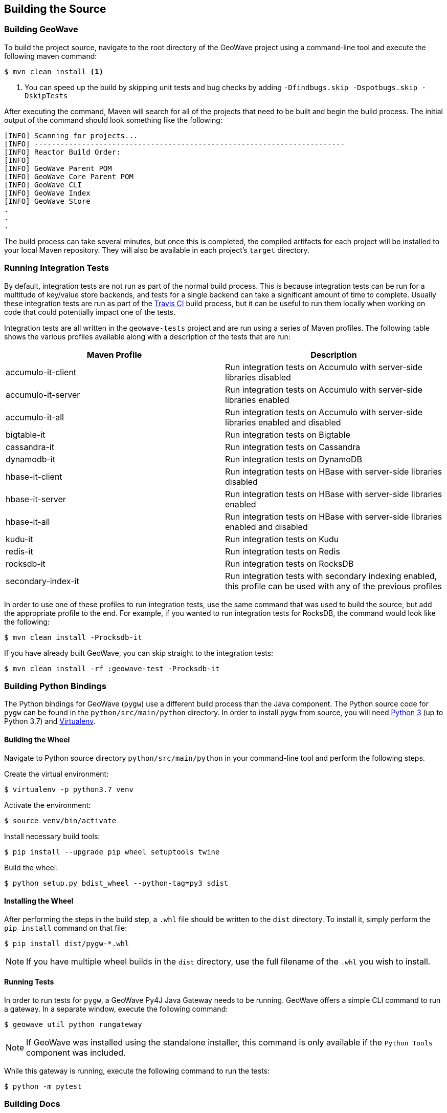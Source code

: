 [[building]]
<<<

:linkattrs:

== Building the Source

[[build-geowave]]
=== Building GeoWave

To build the project source, navigate to the root directory of the GeoWave project using a command-line tool and execute the following maven command:

[source, bash]
----
$ mvn clean install <1>
----
<1> You can speed up the build by skipping unit tests and bug checks by adding `-Dfindbugs.skip -Dspotbugs.skip -DskipTests`

After executing the command, Maven will search for all of the projects that need to be built and begin the build process.  The initial output of the command should look something like the following:

----
[INFO] Scanning for projects...
[INFO] ------------------------------------------------------------------------
[INFO] Reactor Build Order:
[INFO]
[INFO] GeoWave Parent POM
[INFO] GeoWave Core Parent POM
[INFO] GeoWave CLI
[INFO] GeoWave Index
[INFO] GeoWave Store
.
.
.
----

The build process can take several minutes, but once this is completed, the compiled artifacts for each project will be installed to your local Maven repository. They will also be available in each project's `target` directory.

=== Running Integration Tests

By default, integration tests are not run as part of the normal build process.  This is because integration tests can be run for a multitude of key/value store backends, and tests for a single backend can take a significant amount of time to complete.  Usually these integration tests are run as part of the link:travis-ci.org/locationtech/geowave[Travis CI, window="_blank"] build process, but it can be useful to run them locally when working on code that could potentially impact one of the tests.

Integration tests are all written in the `geowave-tests` project and are run using a series of Maven profiles.  The following table shows the various profiles available along with a description of the tests that are run:

[options="header"]
|======================
| Maven Profile      | Description 
| accumulo-it-client | Run integration tests on Accumulo with server-side libraries disabled
| accumulo-it-server | Run integration tests on Accumulo with server-side libraries enabled
| accumulo-it-all    | Run integration tests on Accumulo with server-side libraries enabled and disabled
| bigtable-it        | Run integration tests on Bigtable
| cassandra-it       | Run integration tests on Cassandra
| dynamodb-it        | Run integration tests on DynamoDB
| hbase-it-client    | Run integration tests on HBase with server-side libraries disabled
| hbase-it-server    | Run integration tests on HBase with server-side libraries enabled
| hbase-it-all       | Run integration tests on HBase with server-side libraries enabled and disabled
| kudu-it            | Run integration tests on Kudu
| redis-it           | Run integration tests on Redis
| rocksdb-it         | Run integration tests on RocksDB
| secondary-index-it | Run integration tests with secondary indexing enabled, this profile can be used with any of the previous profiles
|======================

In order to use one of these profiles to run integration tests, use the same command that was used to build the source, but add the appropriate profile to the end.  For example, if you wanted to run integration tests for RocksDB, the command would look like the following:

[source, bash]
----
$ mvn clean install -Procksdb-it
----

If you have already built GeoWave, you can skip straight to the integration tests:

[source, bash]
----
$ mvn clean install -rf :geowave-test -Procksdb-it
----

[[build-python-bindings]]
=== Building Python Bindings

The Python bindings for GeoWave (`pygw`) use a different build process than the Java component. The Python source code for `pygw` can be found in the `python/src/main/python` directory.  In order to install `pygw` from source, you will need link:python.org[Python 3, window="_blank"] (up to Python 3.7) and link:virtualenv.pypa.io/en/stable[Virtualenv, window="_blank"].

==== Building the Wheel

Navigate to Python source directory `python/src/main/python` in your command-line tool and perform the following steps.

Create the virtual environment:

[source, bash]
----
$ virtualenv -p python3.7 venv
----

Activate the environment:

[source, bash]
----
$ source venv/bin/activate
----

Install necessary build tools:

[source, bash]
----
$ pip install --upgrade pip wheel setuptools twine
----

Build the wheel:

[source, bash]
----
$ python setup.py bdist_wheel --python-tag=py3 sdist
----

==== Installing the Wheel

After performing the steps in the build step, a `.whl` file should be written to the `dist` directory.  To install it, simply perform the `pip install` command on that file:

[source, bash]
----
$ pip install dist/pygw-*.whl
----

NOTE: If you have multiple wheel builds in the `dist` directory, use the full filename of the `.whl` you wish to install.

==== Running Tests

In order to run tests for `pygw`, a GeoWave Py4J Java Gateway needs to be running.  GeoWave offers a simple CLI command to run a gateway.  In a separate window, execute the following command:

[source, bash]
----
$ geowave util python rungateway 
----

NOTE: If GeoWave was installed using the standalone installer, this command is only available if the `Python Tools` component was included.

While this gateway is running, execute the following command to run the tests:

[source, bash]
----
$ python -m pytest
----

[[build-docs]]
=== Building Docs

GeoWave documentation consists of several different parts, the main documentation, which includes this guide, the Javadocs, and the Python bindings documentation.

==== GeoWave Documentation

GeoWave documentation is primarily written with link:asciidoctor.org[Asciidoctor] and can be built using a single Maven command from the GeoWave root directory:

[source, bash]
----
$ mvn -P html -pl docs install -DskipTests -Dspotbugs.skip
----

This command compiles all documentation as HTML and outputs it to the `target/site` directory.

NOTE: PDF output is also supported by replacing `-P html` in the above command with `-P pdf`.

==== Javadocs

Javadocs for all projects can be built using the following command:

[source, bash]
----
$ mvn -q javadoc:aggregate -DskipTests -Dspotbugs.skip
----

This command will output all of the Javadocs to the `target/site/apidocs` directory.

==== Python Bindings Documentation

They GeoWave Python bindings been documented using Python docstrings. In order to generate this documentation, a Python environment should be set up and the GeoWave Py4J Java Gateway should be running, see <<015-building.adoc#build-python-bindings, Build Python Bindings>> for help with this.  Once the environment is activated an the gateway is running, execute the following command from the `python/src/main/python` directory to generate the documentation:

[source, bash]
----
$ pdoc --html pygw
----

This will generate the Python API documentation in the `python/src/main/python/html/pygw` directory.

=== Docker Build Process

We have support for building both the GeoWave JAR artifacts and RPMs from Docker containers. This capability is useful for a number of different situations:

* Jenkins build workers can run Docker on a variety of host-operating systems and build for others
* Anyone running Docker will be able to duplicate our build and packaging environments
* Will allow us to build on existing container clusters instead of single purpose build VMs

If building artifacts using Docker containers interests you, check out the README in link:https://github.com/locationtech/geowave/tree/master/deploy/packaging/docker[`deploy/packaging/docker`, window="_blank"].
